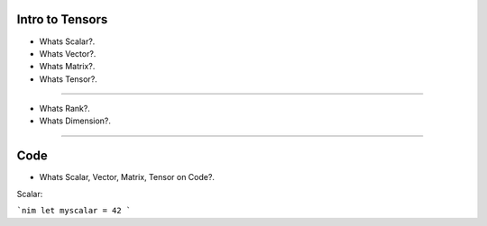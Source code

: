 
Intro to Tensors
================

- Whats Scalar?.
- Whats Vector?.
- Whats Matrix?.
- Whats Tensor?.

.. image:: tensor0.jpg

-----

- Whats Rank?.
- Whats Dimension?.

.. image:: tensor1.jpg

-----

Code
====

- Whats Scalar, Vector, Matrix, Tensor on Code?.

Scalar:

```nim
let myscalar = 42
```
